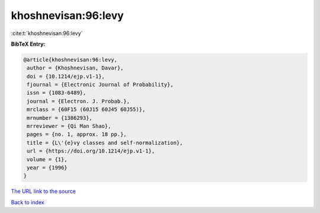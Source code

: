 khoshnevisan:96:levy
====================

:cite:t:`khoshnevisan:96:levy`

**BibTeX Entry:**

.. code-block:: bibtex

   @article{khoshnevisan:96:levy,
    author = {Khoshnevisan, Davar},
    doi = {10.1214/ejp.v1-1},
    fjournal = {Electronic Journal of Probability},
    issn = {1083-6489},
    journal = {Electron. J. Probab.},
    mrclass = {60F15 (60J15 60J45 60J55)},
    mrnumber = {1386293},
    mrreviewer = {Qi Man Shao},
    pages = {no. 1, approx. 18 pp.},
    title = {L\'{e}vy classes and self-normalization},
    url = {https://doi.org/10.1214/ejp.v1-1},
    volume = {1},
    year = {1996}
   }

`The URL link to the source <ttps://doi.org/10.1214/ejp.v1-1}>`__


`Back to index <../By-Cite-Keys.html>`__
